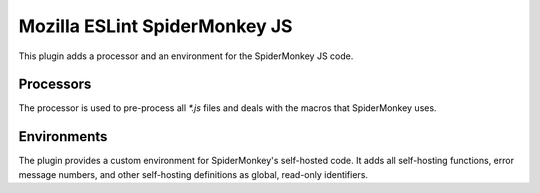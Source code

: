 ==============================
Mozilla ESLint SpiderMonkey JS
==============================

This plugin adds a processor and an environment for the SpiderMonkey JS code.

Processors
==========

The processor is used to pre-process all `*.js` files and deals with the macros
that SpiderMonkey uses.

Environments
============

The plugin provides a custom environment for SpiderMonkey's self-hosted code. It
adds all self-hosting functions, error message numbers, and other self-hosting
definitions as global, read-only identifiers.
